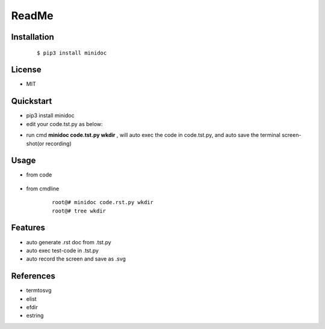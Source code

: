 ======
ReadMe
======


Installation
------------
    ::
    
    $ pip3 install minidoc


License
-------

- MIT



Quickstart
----------
- pip3 install minidoc

- edit your code.tst.py  as below:

.. image:: /docs/images/code.tst.py.00.png

- run cmd **minidoc code.tst.py wkdir** ,
  will auto exec the code in code.tst.py, 
  and auto save  the terminal screen-shot(or recording)
      
.. image:: /docs/images/code.tst.py.1.png
.. image:: /docs/images/code.tst.py.2.png
.. image:: /docs/images/code.tst.py.3.png


Usage
-----

- from code

    ::
        
            

- from cmdline

    ::

        root@# minidoc code.rst.py wkdir
        root@# tree wkdir

Features
--------

- auto generate .rst doc from .tst.py
- auto exec test-code in .tst.py 
- auto record the screen and save as .svg


References
----------

* termtosvg
* elist
* efdir
* estring
